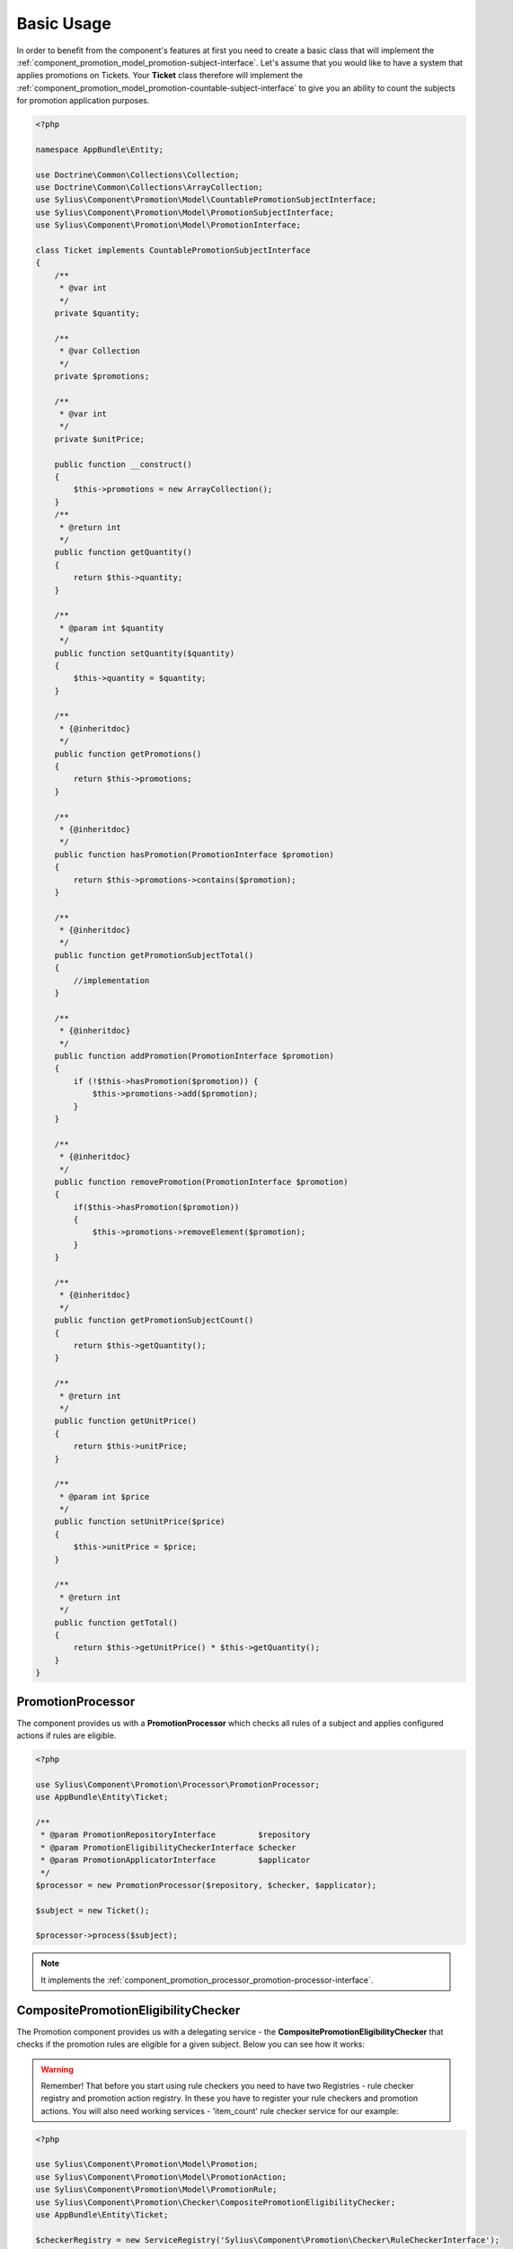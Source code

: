 Basic Usage
===========

In order to benefit from the component's features at first you need to create a basic class that will implement
the :ref:`component_promotion_model_promotion-subject-interface`. Let's assume that you would like to
have a system that applies promotions on Tickets. Your **Ticket** class therefore will implement the
:ref:`component_promotion_model_promotion-countable-subject-interface` to give you an ability to count the subjects
for promotion application purposes.

.. code-block:: php

    <?php

    namespace AppBundle\Entity;

    use Doctrine\Common\Collections\Collection;
    use Doctrine\Common\Collections\ArrayCollection;
    use Sylius\Component\Promotion\Model\CountablePromotionSubjectInterface;
    use Sylius\Component\Promotion\Model\PromotionSubjectInterface;
    use Sylius\Component\Promotion\Model\PromotionInterface;

    class Ticket implements CountablePromotionSubjectInterface
    {
        /**
         * @var int
         */
        private $quantity;

        /**
         * @var Collection
         */
        private $promotions;

        /**
         * @var int
         */
        private $unitPrice;

        public function __construct()
        {
            $this->promotions = new ArrayCollection();
        }
        /**
         * @return int
         */
        public function getQuantity()
        {
            return $this->quantity;
        }

        /**
         * @param int $quantity
         */
        public function setQuantity($quantity)
        {
            $this->quantity = $quantity;
        }

        /**
         * {@inheritdoc}
         */
        public function getPromotions()
        {
            return $this->promotions;
        }

        /**
         * {@inheritdoc}
         */
        public function hasPromotion(PromotionInterface $promotion)
        {
            return $this->promotions->contains($promotion);
        }

        /**
         * {@inheritdoc}
         */
        public function getPromotionSubjectTotal()
        {
            //implementation
        }

        /**
         * {@inheritdoc}
         */
        public function addPromotion(PromotionInterface $promotion)
        {
            if (!$this->hasPromotion($promotion)) {
                $this->promotions->add($promotion);
            }
        }

        /**
         * {@inheritdoc}
         */
        public function removePromotion(PromotionInterface $promotion)
        {
            if($this->hasPromotion($promotion))
            {
                $this->promotions->removeElement($promotion);
            }
        }

        /**
         * {@inheritdoc}
         */
        public function getPromotionSubjectCount()
        {
            return $this->getQuantity();
        }

        /**
         * @return int
         */
        public function getUnitPrice()
        {
            return $this->unitPrice;
        }

        /**
         * @param int $price
         */
        public function setUnitPrice($price)
        {
            $this->unitPrice = $price;
        }

        /**
         * @return int
         */
        public function getTotal()
        {
            return $this->getUnitPrice() * $this->getQuantity();
        }
    }

.. _component_promotion_processor_promotion-processor:

PromotionProcessor
------------------

The component provides us with a **PromotionProcessor** which checks all rules of a subject
and applies configured actions if rules are eligible.


.. code-block:: php

    <?php

    use Sylius\Component\Promotion\Processor\PromotionProcessor;
    use AppBundle\Entity\Ticket;

    /**
     * @param PromotionRepositoryInterface         $repository
     * @param PromotionEligibilityCheckerInterface $checker
     * @param PromotionApplicatorInterface         $applicator
     */
    $processor = new PromotionProcessor($repository, $checker, $applicator);

    $subject = new Ticket();

    $processor->process($subject);

.. note::

    It implements the :ref:`component_promotion_processor_promotion-processor-interface`.

CompositePromotionEligibilityChecker
------------------------------------

The Promotion component provides us with a delegating service - the **CompositePromotionEligibilityChecker** that checks if the promotion rules are eligible for a given subject.
Below you can see how it works:

.. warning::

    Remember! That before you start using rule checkers you need to have two Registries - rule checker registry and promotion action registry.
    In these you have to register your rule checkers and promotion actions. You will also need working services - 'item_count' rule checker service for our example:

.. code-block:: php

    <?php

    use Sylius\Component\Promotion\Model\Promotion;
    use Sylius\Component\Promotion\Model\PromotionAction;
    use Sylius\Component\Promotion\Model\PromotionRule;
    use Sylius\Component\Promotion\Checker\CompositePromotionEligibilityChecker;
    use AppBundle\Entity\Ticket;

    $checkerRegistry = new ServiceRegistry('Sylius\Component\Promotion\Checker\RuleCheckerInterface');
    $actionRegistry = new ServiceRegistry('Sylius\Component\Promotion\Model\PromotionActionInterface');
    $ruleRegistry = new ServiceRegistry('Sylius\Component\Promotion\Model\PromotionRuleInterface');

    $dispatcher = new EventDispatcher();

    /**
     * @param ServiceRegistryInterface $registry
     * @param EventDispatcherInterface $dispatcher
     */
    $checker = new CompositePromotionEligibilityChecker($checkerRegistry, $dispatcher);

    $itemCountChecker = new ItemCountRuleChecker();
    $checkerRegistry->register('item_count', $itemCountChecker);

    // Let's create a new promotion
    $promotion = new Promotion();
    $promotion->setName('Test');

    // And a new action for that promotion, that will give a fixed discount of 10
    $action = new PromotionAction();
    $action->setType('fixed_discount');
    $action->setConfiguration(array('amount' => 10));
    $action->setPromotion($promotion);

    $actionRegistry->register('fixed_discount', $action);

    // That promotion will also have a rule - works for item amounts over 2
    $rule = new PromotionRule();
    $rule->setType('item_count');

    $configuration = array('count' => 2);
    $rule->setConfiguration($configuration);

    $ruleRegistry->register('item_count', $rule);

    $promotion->addRule($rule);

    // Now we need an object that implements the PromotionSubjectInterface
    // so we will use our custom Ticket class.
    $subject = new Ticket();

    $subject->addPromotion($promotion);
    $subject->setQuantity(3);
    $subject->setUnitPrice(10);

    $checker->isEligible($subject, $promotion); // Returns true

.. note::

    It implements the :ref:`component_promotion_checker_promotion-eligibility-checker-interface`.

.. _component_promotion_action_promotion-applicator:

PromotionApplicator
-------------------

In order to automate the process of promotion application the component provides us with a Promotion Applicator,
which is able to apply and revert single promotions on a subject implementing the **PromotionSubjectInterface**.

.. code-block:: php

    <?php

    use Sylius\Component\Promotion\PromotionAction\PromotionApplicator;
    use Sylius\Component\Promotion\Model\Promotion;
    use Sylius\Component\Registry\ServiceRegistry;
    use AppBundle\Entity\Ticket;

    // In order for the applicator to work properly you need to have your actions created and registered before.
    $registry = new ServiceRegistry('Sylius\Component\Promotion\Model\PromotionActionInterface');
    $promotionApplicator = new PromotionApplicator($registry);

    $promotion = new Promotion();

    $subject = new Ticket();
    $subject->addPromotion($promotion);

    $promotionApplicator->apply($subject, $promotion);

    $promotionApplicator->revert($subject, $promotion);

.. note::

    It implements the :ref:`component_promotion_action_promotion-applicator-interface`.

.. _component_promotion_generator_coupon-generator:

PromotionCouponGenerator
------------------------

In order to automate the process of coupon generation the component provides us with a Coupon Generator.

.. code-block:: php

    <?php

    use Sylius\Component\Promotion\Model\Promotion;
    use Sylius\Component\Promotion\Generator\Instruction;
    use Sylius\Component\Promotion\Generator\PromotionCouponGenerator;

    $promotion = new Promotion();

    $instruction = new Instruction(); // $amount = 5 by default

    /**
     * @param RepositoryInterface    $repository
     * @param EntityManagerInterface $manager
     */
    $generator = new PromotionCouponGenerator($repository, $manager);

    //This will generate and persist 5 coupons into the database
    //basing on the instruction provided for the given promotion object
    $generator->generate($promotion, $instruction);

    // We can also generate one unique code, and assign it to a new Coupon.
    $code = $generator->generateUniqueCode();
    $coupon = new Coupon();
    $coupon->setCode($code);
